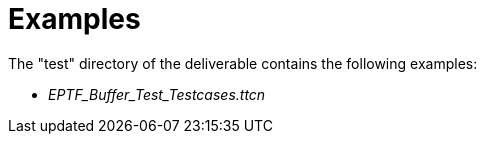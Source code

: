 = Examples

The "test" directory of the deliverable contains the following examples:

* __EPTF_Buffer_Test_Testcases.ttcn__

